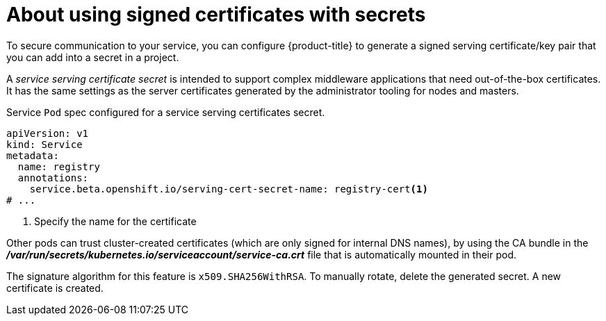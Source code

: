 // Module included in the following assemblies:
//
// * nodes/nodes-pods-secrets.adoc

:_mod-docs-content-type: CONCEPT
[id="nodes-pods-secrets-certificates-about_{context}"]
= About using signed certificates with secrets

To secure communication to your service, you can configure {product-title} to generate a signed
serving certificate/key pair that you can add into a secret in a project.

A _service serving certificate secret_ is intended to support complex middleware
applications that need out-of-the-box certificates. It has the same settings as
the server certificates generated by the administrator tooling for nodes and
masters.

.Service `Pod` spec configured for a service serving certificates secret.

[source,yaml]
----
apiVersion: v1
kind: Service
metadata:
  name: registry
  annotations:
    service.beta.openshift.io/serving-cert-secret-name: registry-cert<1>
# ...
----
<1> Specify the name for the certificate

Other pods can trust cluster-created certificates (which are only signed for
internal DNS names), by using the CA bundle in the
*_/var/run/secrets/kubernetes.io/serviceaccount/service-ca.crt_* file that is
automatically mounted in their pod.

The signature algorithm for this feature is `x509.SHA256WithRSA`. To manually
rotate, delete the generated secret. A new certificate is created.

